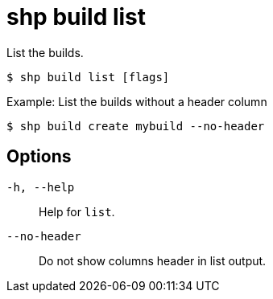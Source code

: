 [id="shp-build-list_{context}"]
= shp build list

List the builds.

----
$ shp build list [flags]
----

.Example: List the builds without a header column
[source,terminal]
----
$ shp build create mybuild --no-header
----

== Options

`-h, --help`:: Help for `list`.
`--no-header`:: Do not show columns header in list output.
